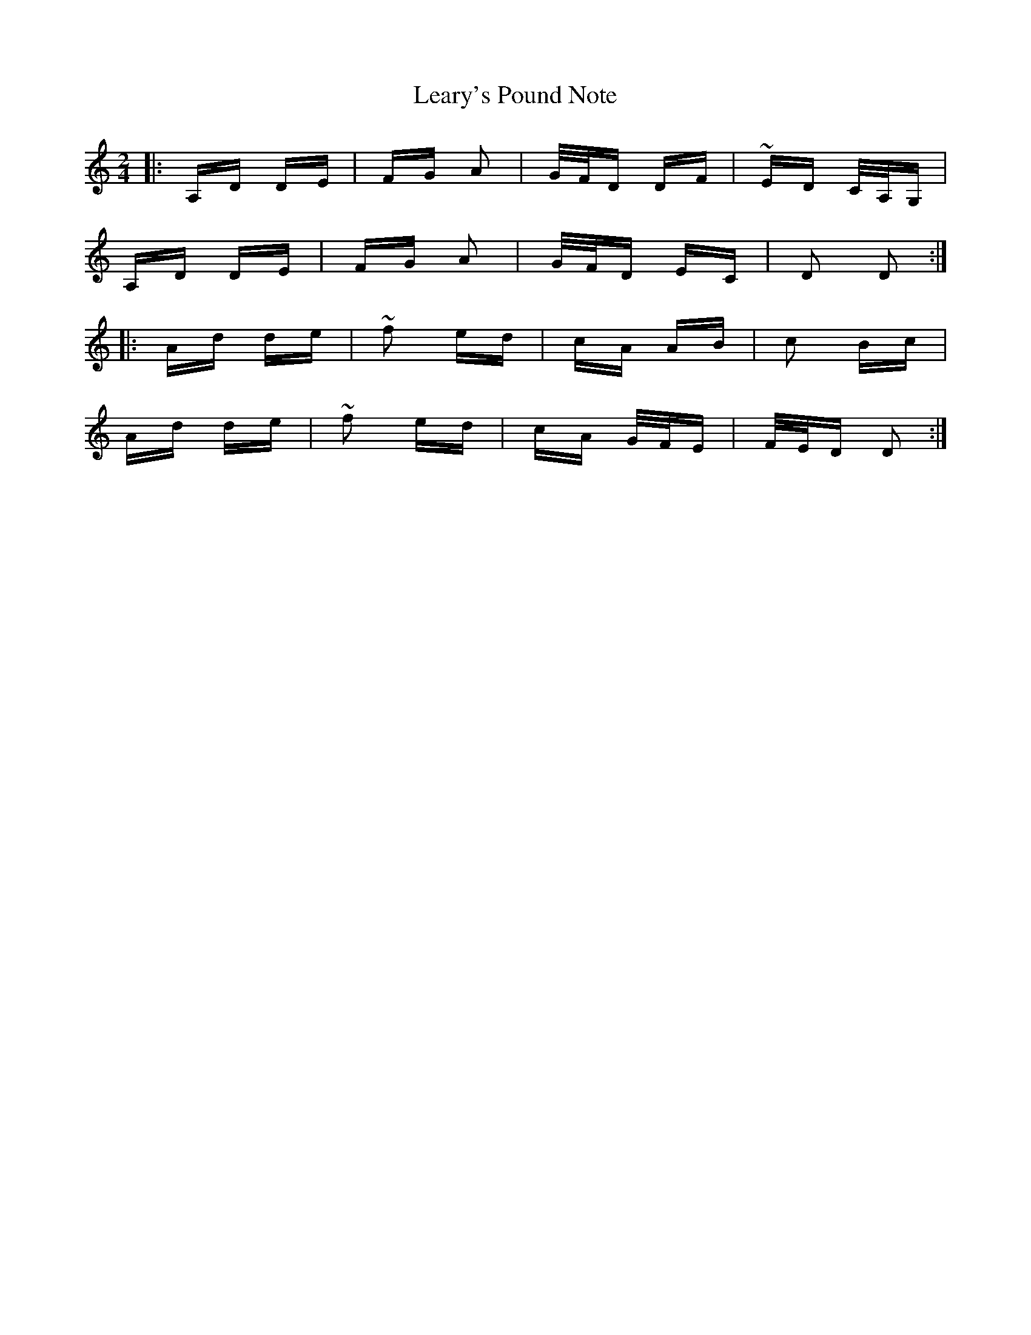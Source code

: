 X: 23229
T: Leary's Pound Note
R: polka
M: 2/4
K: Ddorian
|:A,D DE|FG A2|G/F/D DF|~ED C/A,/G,|
A,D DE|FG A2|G/F/D EC|D2 D2:|
|:Ad de|~f2 ed|cA AB|c2 Bc|
Ad de|~f2 ed|cA G/F/E|F/E/D D2:|

